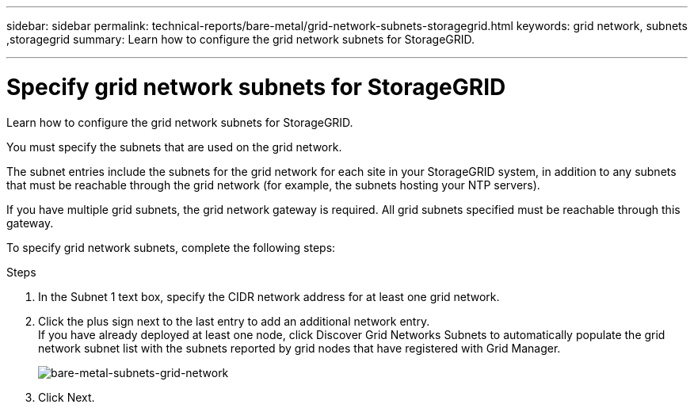 ---
sidebar: sidebar
permalink: technical-reports/bare-metal/grid-network-subnets-storagegrid.html
keywords: grid network, subnets ,storagegrid
summary: Learn how to configure the grid network subnets for StorageGRID.

---

= Specify grid network subnets for StorageGRID
:hardbreaks:
:nofooter:
:icons: font
:linkattrs:
:imagesdir: ../media/

[.lead]
Learn how to configure the grid network subnets for StorageGRID.

You must specify the subnets that are used on the grid network.

The subnet entries include the subnets for the grid network for each site in your StorageGRID system, in addition to any subnets that must be reachable through the grid network (for example, the subnets hosting your NTP servers).

If you have multiple grid subnets, the grid network gateway is required. All grid subnets specified must be reachable through this gateway.

To specify grid network subnets, complete the following steps:

.Steps
. In the Subnet 1 text box, specify the CIDR network address for at least one grid network.
. Click the plus sign next to the last entry to add an additional network entry.
If you have already deployed at least one node, click Discover Grid Networks Subnets to automatically populate the grid network subnet list with the subnets reported by grid nodes that have registered with Grid Manager.
+
image:bare-metal-subnets-grid-network.png[bare-metal-subnets-grid-network]
+
. Click Next.